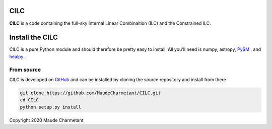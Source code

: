 CILC
===============

**CILC** 
is a code containing the full-sky Internal Linear Combinaition (ILC) and the Constrained ILC. 


Install the CILC
===========================

CILC is a pure Python module and should therefore be pretty easy to install.
All you'll need is numpy, astropy, `PySM <https://github.com/bthorne93/PySM_public>`_ , and `healpy <https://github.com/healpy/healpy>`_ .

.. _source:

From source
-----------

CILC is developed on `GitHub <https://github.com/MaudeCharmetant/CILC>`_ and can be 
installed by cloning the source repository and install from there

.. code-block:: bash

    git clone https://github.com/MaudeCharmetant/CILC.git
    cd CILC
    python setup.py install



Copyright 2020 Maude Charmetant
